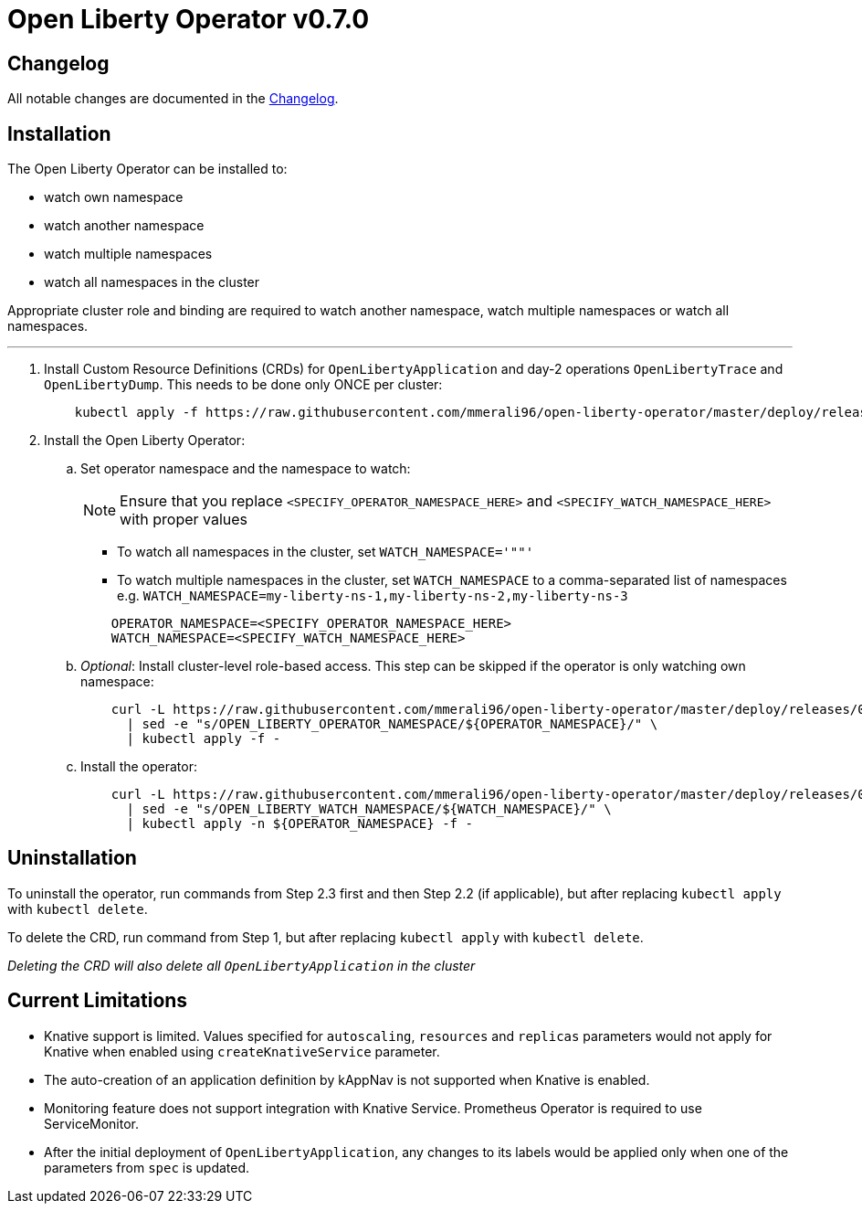 = Open Liberty Operator v0.7.0

== Changelog

All notable changes are documented in the link:++/CHANGELOG.md#0.7.0++[Changelog].

== Installation

The Open Liberty Operator can be installed to:

* watch own namespace
* watch another namespace
* watch multiple namespaces
* watch all namespaces in the cluster

Appropriate cluster role and binding are required to watch another namespace, watch multiple namespaces or watch all namespaces.

---

. Install Custom Resource Definitions (CRDs) for `OpenLibertyApplication` and day-2 operations `OpenLibertyTrace` and `OpenLibertyDump`. This needs to be done only ONCE per cluster:
+
[source,sh]
----
    kubectl apply -f https://raw.githubusercontent.com/mmerali96/open-liberty-operator/master/deploy/releases/0.7.0/openliberty-app-crd.yaml
----

. Install the Open Liberty Operator:

.. Set operator namespace and the namespace to watch:
+
NOTE: Ensure that you replace `<SPECIFY_OPERATOR_NAMESPACE_HERE>` and `<SPECIFY_WATCH_NAMESPACE_HERE>` with proper values
+
  * To watch all namespaces in the cluster, set `WATCH_NAMESPACE='""'`
  * To watch multiple namespaces in the cluster, set `WATCH_NAMESPACE` to a comma-separated list of namespaces e.g. `WATCH_NAMESPACE=my-liberty-ns-1,my-liberty-ns-2,my-liberty-ns-3`
+

[source,sh]
----
    OPERATOR_NAMESPACE=<SPECIFY_OPERATOR_NAMESPACE_HERE>
    WATCH_NAMESPACE=<SPECIFY_WATCH_NAMESPACE_HERE>
----

.. _Optional_: Install cluster-level role-based access. This step can be skipped if the operator is only watching own namespace:
+
[source,sh]
----
    curl -L https://raw.githubusercontent.com/mmerali96/open-liberty-operator/master/deploy/releases/0.7.0/openliberty-app-cluster-rbac.yaml \
      | sed -e "s/OPEN_LIBERTY_OPERATOR_NAMESPACE/${OPERATOR_NAMESPACE}/" \
      | kubectl apply -f -
----

.. Install the operator:
+
[source,sh]
----
    curl -L https://raw.githubusercontent.com/mmerali96/open-liberty-operator/master/deploy/releases/0.7.0/openliberty-app-operator.yaml \
      | sed -e "s/OPEN_LIBERTY_WATCH_NAMESPACE/${WATCH_NAMESPACE}/" \
      | kubectl apply -n ${OPERATOR_NAMESPACE} -f -
----

== Uninstallation

To uninstall the operator, run commands from Step 2.3 first and then Step 2.2 (if applicable), but after replacing `kubectl apply` with `kubectl delete`.

To delete the CRD, run command from Step 1, but after replacing `kubectl apply` with `kubectl delete`.

_Deleting the CRD will also delete all `OpenLibertyApplication` in the cluster_

== Current Limitations

* Knative support is limited. Values specified for `autoscaling`, `resources` and `replicas` parameters would not apply for Knative when enabled using `createKnativeService` parameter.
* The auto-creation of an application definition by kAppNav is not supported when Knative is enabled.
* Monitoring feature does not support integration with Knative Service. Prometheus Operator is required to use ServiceMonitor.
* After the initial deployment of `OpenLibertyApplication`, any changes to its labels would be applied only when one of the parameters from `spec` is updated.
